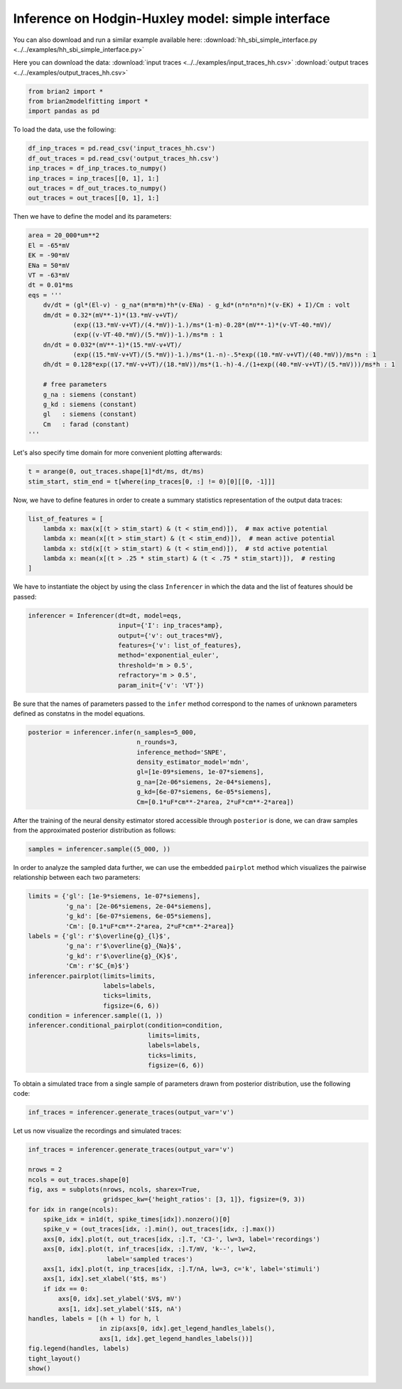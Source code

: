 Inference on Hodgin-Huxley model: simple interface
==================================================

You can also download and run a similar example available here:
:download:`hh_sbi_simple_interface.py <../../examples/hh_sbi_simple_interface.py>`

Here you can download the data:
:download:`input traces <../../examples/input_traces_hh.csv>`
:download:`output traces <../../examples/output_traces_hh.csv>`

.. code:: python

  from brian2 import *
  from brian2modelfitting import *
  import pandas as pd

To load the data, use the following:

.. code:: python

  df_inp_traces = pd.read_csv('input_traces_hh.csv')
  df_out_traces = pd.read_csv('output_traces_hh.csv')
  inp_traces = df_inp_traces.to_numpy()
  inp_traces = inp_traces[[0, 1], 1:]
  out_traces = df_out_traces.to_numpy()
  out_traces = out_traces[[0, 1], 1:]

Then we have to define the model and its parameters:

.. code:: python

  area = 20_000*um**2
  El = -65*mV
  EK = -90*mV
  ENa = 50*mV
  VT = -63*mV
  dt = 0.01*ms
  eqs = '''
      dv/dt = (gl*(El-v) - g_na*(m*m*m)*h*(v-ENa) - g_kd*(n*n*n*n)*(v-EK) + I)/Cm : volt
      dm/dt = 0.32*(mV**-1)*(13.*mV-v+VT)/
              (exp((13.*mV-v+VT)/(4.*mV))-1.)/ms*(1-m)-0.28*(mV**-1)*(v-VT-40.*mV)/
              (exp((v-VT-40.*mV)/(5.*mV))-1.)/ms*m : 1
      dn/dt = 0.032*(mV**-1)*(15.*mV-v+VT)/
              (exp((15.*mV-v+VT)/(5.*mV))-1.)/ms*(1.-n)-.5*exp((10.*mV-v+VT)/(40.*mV))/ms*n : 1
      dh/dt = 0.128*exp((17.*mV-v+VT)/(18.*mV))/ms*(1.-h)-4./(1+exp((40.*mV-v+VT)/(5.*mV)))/ms*h : 1

      # free parameters
      g_na : siemens (constant)
      g_kd : siemens (constant)
      gl   : siemens (constant)
      Cm   : farad (constant)
  '''

Let's also specify time domain for more convenient plotting afterwards:

.. code:: python

  t = arange(0, out_traces.shape[1]*dt/ms, dt/ms)
  stim_start, stim_end = t[where(inp_traces[0, :] != 0)[0][[0, -1]]]

Now, we have to define features in order to create a summary statistics representation of the output data traces:

.. code:: python
  
    list_of_features = [
        lambda x: max(x[(t > stim_start) & (t < stim_end)]),  # max active potential
        lambda x: mean(x[(t > stim_start) & (t < stim_end)]),  # mean active potential
        lambda x: std(x[(t > stim_start) & (t < stim_end)]),  # std active potential
        lambda x: mean(x[(t > .25 * stim_start) & (t < .75 * stim_start)]),  # resting
    ]

We have to instantiate the object by using the class ``Inferencer`` in which the data and the list of features should be passed:

.. code:: python

  inferencer = Inferencer(dt=dt, model=eqs,
                          input={'I': inp_traces*amp},
                          output={'v': out_traces*mV},
                          features={'v': list_of_features},
                          method='exponential_euler',
                          threshold='m > 0.5',
                          refractory='m > 0.5',
                          param_init={'v': 'VT'})



Be sure that the names of parameters passed to the ``infer`` method correspond to the names of unknown parameters defined as constatns in the model equations.

.. code:: python

  posterior = inferencer.infer(n_samples=5_000,
                               n_rounds=3,
                               inference_method='SNPE',
                               density_estimator_model='mdn',
                               gl=[1e-09*siemens, 1e-07*siemens],
                               g_na=[2e-06*siemens, 2e-04*siemens],
                               g_kd=[6e-07*siemens, 6e-05*siemens],
                               Cm=[0.1*uF*cm**-2*area, 2*uF*cm**-2*area])

After the training of the neural density estimator stored accessible through ``posterior`` is done, we can draw samples from the approximated posterior distribution as follows:

.. code:: python

  samples = inferencer.sample((5_000, ))

In order to analyze the sampled data further, we can use the embedded ``pairplot`` method which visualizes the pairwise relationship between each two parameters:

.. code:: python

  limits = {'gl': [1e-9*siemens, 1e-07*siemens],
            'g_na': [2e-06*siemens, 2e-04*siemens],
            'g_kd': [6e-07*siemens, 6e-05*siemens],
            'Cm': [0.1*uF*cm**-2*area, 2*uF*cm**-2*area]}
  labels = {'gl': r'$\overline{g}_{l}$',
            'g_na': r'$\overline{g}_{Na}$',
            'g_kd': r'$\overline{g}_{K}$',
            'Cm': r'$C_{m}$'}
  inferencer.pairplot(limits=limits,
                      labels=labels,
                      ticks=limits,
                      figsize=(6, 6))
  condition = inferencer.sample((1, ))
  inferencer.conditional_pairplot(condition=condition,
                                  limits=limits,
                                  labels=labels,
                                  ticks=limits,
                                  figsize=(6, 6))

To obtain a simulated trace from a single sample of parameters drawn from posterior distribution, use the following code:

.. code:: python

  inf_traces = inferencer.generate_traces(output_var='v')

Let us now visualize the recordings and simulated traces:

.. code:: python

  inf_traces = inferencer.generate_traces(output_var='v')

  nrows = 2
  ncols = out_traces.shape[0]
  fig, axs = subplots(nrows, ncols, sharex=True,
                      gridspec_kw={'height_ratios': [3, 1]}, figsize=(9, 3))
  for idx in range(ncols):
      spike_idx = in1d(t, spike_times[idx]).nonzero()[0]
      spike_v = (out_traces[idx, :].min(), out_traces[idx, :].max())
      axs[0, idx].plot(t, out_traces[idx, :].T, 'C3-', lw=3, label='recordings')
      axs[0, idx].plot(t, inf_traces[idx, :].T/mV, 'k--', lw=2,
                       label='sampled traces')
      axs[1, idx].plot(t, inp_traces[idx, :].T/nA, lw=3, c='k', label='stimuli')
      axs[1, idx].set_xlabel('$t$, ms')
      if idx == 0:
          axs[0, idx].set_ylabel('$V$, mV')
          axs[1, idx].set_ylabel('$I$, nA')
  handles, labels = [(h + l) for h, l
                     in zip(axs[0, idx].get_legend_handles_labels(),
                     axs[1, idx].get_legend_handles_labels())]
  fig.legend(handles, labels)
  tight_layout()
  show()
